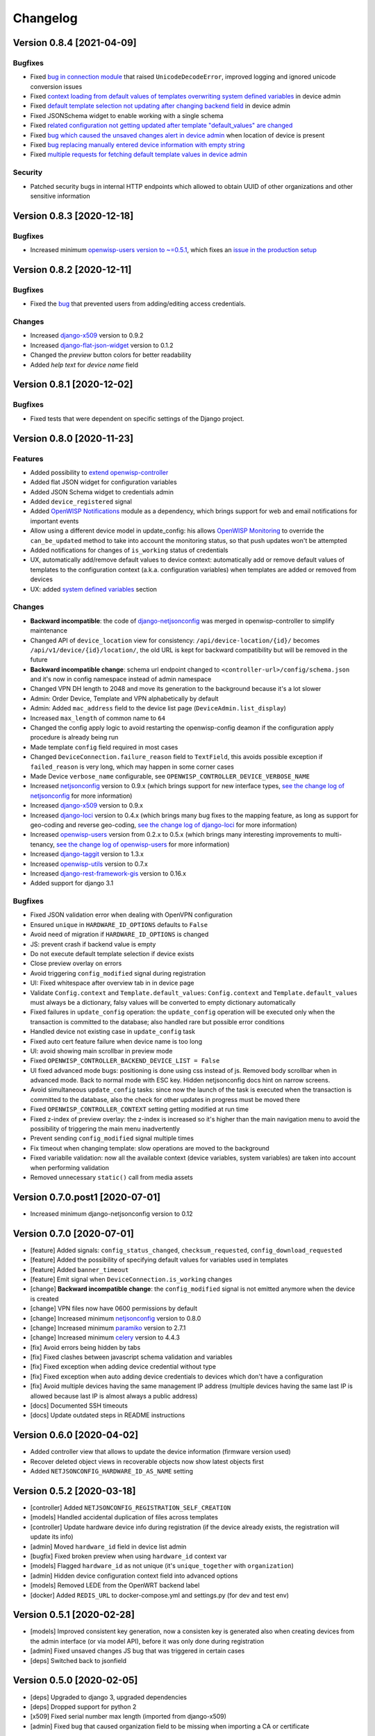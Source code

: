 Changelog
=========

Version 0.8.4 [2021-04-09]
--------------------------

Bugfixes
~~~~~~~~

- Fixed `bug in connection module <https://github.com/openwisp/openwisp-controller/issues/370>`_
  that raised ``UnicodeDecodeError``, improved logging and ignored unicode
  conversion issues
- Fixed `context loading from default values of templates overwriting system
  defined variables <https://github.com/openwisp/openwisp-controller/issues/352>`_
  in device admin
- Fixed `default template selection not updating after changing backend field <https://github.com/openwisp/openwisp-controller/issues/354>`_
  in device admin
- Fixed JSONSchema widget to enable working with a single schema
- Fixed `related configuration not getting updated after template "default_values" are changed <https://github.com/openwisp/openwisp-controller/issues/352>`_
- Fixed `bug which caused the unsaved changes alert in device admin <https://github.com/openwisp/openwisp-controller/issues/388>`_
  when location of device is present
- Fixed `bug replacing manually entered device information with empty string <https://github.com/openwisp/openwisp-controller/issues/425>`_
- Fixed `multiple requests for fetching default template values in device admin <https://github.com/openwisp/openwisp-controller/issues/423>`_

Security
~~~~~~~~

- Patched security bugs in internal HTTP endpoints which allowed to obtain UUID
  of other organizations and other sensitive information

Version 0.8.3 [2020-12-18]
--------------------------

Bugfixes
~~~~~~~~

- Increased minimum `openwisp-users version to ~=0.5.1
  <https://github.com/openwisp/openwisp-users/blob/master/CHANGES.rst#version-051-2020-12-13>`_,
  which fixes an `issue in the production setup <https://github.com/openwisp/ansible-openwisp2/issues/233>`_

Version 0.8.2 [2020-12-11]
--------------------------

Bugfixes
~~~~~~~~

- Fixed the `bug <https://github.com/openwisp/openwisp-controller/issues/334>`_
  that prevented users from adding/editing access credentials.

Changes
~~~~~~~

- Increased `django-x509 <https://github.com/openwisp/django-x509#django-x509>`_
  version to 0.9.2
- Increased `django-flat-json-widget <https://github.com/openwisp/django-flat-json-widget#django-flat-json-widget>`_
  version to 0.1.2
- Changed the `preview` button colors for better readability
- Added *help text* for *device name* field

Version 0.8.1 [2020-12-02]
--------------------------

Bugfixes
~~~~~~~~

- Fixed tests that were dependent on specific settings of the Django project.

Version 0.8.0 [2020-11-23]
--------------------------

Features
~~~~~~~~

- Added possibility to `extend openwisp-controller
  <https://github.com/openwisp/openwisp-controller#extending-openwisp-controller>`_
- Added flat JSON widget for configuration variables
- Added JSON Schema widget to credentials admin
- Added ``device_registered`` signal
- Added `OpenWISP Notifications <https://github.com/openwisp/openwisp-notifications#openwisp-notifications>`_
  module as a dependency, which brings support for
  web and email notifications for important events
- Allow using a different device model in update_config:
  his allows `OpenWISP Monitoring <https://github.com/openwisp/openwisp-monitoring#openwisp-monitoring>`_
  to override the ``can_be_updated`` method to take into account the monitoring status,
  so that push updates won't be attempted
- Added notifications for changes of ``is_working`` status of credentials
- UX, automatically add/remove default values to device context:
  automatically add or remove default values of templates to the configuration context
  (a.k.a. configuration variables) when templates are added or removed from devices
- UX: added `system defined variables
  <https://github.com/openwisp/openwisp-controller#system-defined-variables>`_ section

Changes
~~~~~~~

- **Backward incompatible**: the code of `django-netjsonconfig <https://github.com/openwisp/django-netjsonconfig>`_
  was merged in openwisp-controller to simplify maintenance
- Changed API of ``device_location`` view for consistency: ``/api/device-location/{id}/``
  becomes ``/api/v1/device/{id}/location/``, the old URL is kept for backward compatibility
  but will be removed in the future
- **Backward incompatible change**: schema url endpoint changed to ``<controller-url>/config/schema.json``
  and it's now in config namespace instead of admin namespace
- Changed VPN DH length to 2048 and move its generation to the background because it's a lot slower
- Admin: Order Device, Template and VPN alphabetically by default
- Admin: Added ``mac_address`` field to the device list page (``DeviceAdmin.list_display``)
- Increased ``max_length`` of common name to ``64``
- Changed the config apply logic to avoid restarting the openwisp-config
  deamon if the configuration apply procedure is already being run
- Made template ``config`` field required in most cases
- Changed ``DeviceConnection.failure_reason`` field to ``TextField``,
  this avoids possible exception if ``failed_reason`` is very long,
  which may happen in some corner cases
- Made Device ``verbose_name`` configurable, see ``OPENWISP_CONTROLLER_DEVICE_VERBOSE_NAME``
- Increased `netjsonconfig <https://github.com/openwisp/netjsonconfig#netjsonconfig>`__ version to 0.9.x
  (which brings support for new interface types,
  `see the change log of netjsonconfig <http://netjsonconfig.openwisp.org/en/latest/general/changelog.html#version-0-9-0-2020-11-18>`_
  for more information)
- Increased `django-x509 <https://github.com/openwisp/django-x509#django-x509>`_ version to 0.9.x
- Increased `django-loci <https://github.com/openwisp/django-loci#django-loci>`_ version to 0.4.x
  (which brings many bug fixes to the mapping feature, as long as support for
  geo-coding and reverse geo-coding,
  `see the change log of django-loci <https://github.com/openwisp/django-loci/blob/master/CHANGES.rst#version-040-2020-11-19>`_
  for more information)
- Increased `openwisp-users <https://github.com/openwisp/openwisp-users#openwisp-users>`__ version from 0.2.x to 0.5.x
  (which brings many interesting improvements to multi-tenancy,
  `see the change log of openwisp-users <https://github.com/openwisp/openwisp-users/blob/master/CHANGES.rst#version-050-2020-11-18>`_
  for more information)
- Increased `django-taggit <https://github.com/jazzband/django-taggit>`_ version to 1.3.x
- Increased `openwisp-utils <https://github.com/openwisp/openwisp-utils#openwisp-utils>`__ version to 0.7.x
- Increased `django-rest-framework-gis <https://github.com/openwisp/django-rest-framework-gis>`_ version to 0.16.x
- Added support for django 3.1

Bugfixes
~~~~~~~~

- Fixed JSON validation error when dealing with OpenVPN configuration
- Ensured ``unique`` in ``HARDWARE_ID_OPTIONS`` defaults to ``False``
- Avoid need of migration if ``HARDWARE_ID_OPTIONS`` is changed
- JS: prevent crash if backend value is empty
- Do not execute default template selection if device exists
- Close preview overlay on errors
- Avoid triggering ``config_modified`` signal during registration
- UI: Fixed whitespace after overview tab in in device page
- Validate ``Config.context`` and ``Template.default_values``:
  ``Config.context`` and ``Template.default_values`` must always be a dictionary,
  falsy values will be converted to empty dictionary automatically
- Fixed failures in ``update_config`` operation:
  the ``update_config`` operation will be executed only when the transaction
  is committed to the database; also handled rare but possible error conditions
- Handled device not existing case in ``update_config`` task
- Fixed auto cert feature failure when device name is too long
- UI: avoid showing main scrollbar in preview mode
- Fixed ``OPENWISP_CONTROLLER_BACKEND_DEVICE_LIST = False``
- UI fixed advanced mode bugs: positioning is done using css instead of js.
  Removed body scrollbar when in advanced mode.
  Back to normal mode with ESC key.
  Hidden netjsonconfig docs hint on narrow screens.
- Avoid simultaneous ``update_config`` tasks:
  since now the launch of the task is executed when the
  transaction is committed to the database, also the
  check for other updates in progress must be moved there
- Fixed ``OPENWISP_CONTROLLER_CONTEXT`` setting getting modified at run time
- Fixed z-index of preview overlay: the z-index is increased so it's higher
  than the main navigation menu to avoid the possibility of triggering the
  main menu inadvertently
- Prevent sending ``config_modified`` signal multiple times
- Fix timeout when changing template: slow operations are moved to the background
- Fixed variablle validation: now all the available context
  (device variables, system variables) are taken into account when performing validation
- Removed unnecessary ``static()`` call from media assets

Version 0.7.0.post1 [2020-07-01]
--------------------------------

- Increased minimum django-netjsonconfig version to 0.12

Version 0.7.0 [2020-07-01]
--------------------------

- [feature] Added signals: ``config_status_changed``, ``checksum_requested``, ``config_download_requested``
- [feature] Added the possibility of specifying default values for variables used in templates
- [feature] Added ``banner_timeout``
- [feature] Emit signal when ``DeviceConnection.is_working`` changes
- [change] **Backward incompatible change**: the ``config_modified``
  signal is not emitted anymore when the device is created
- [change] VPN files now have 0600 permissions by default
- [change] Increased minimum `netjsonconfig <https://github.com/openwisp/netjsonconfig>`_ version to 0.8.0
- [change] Increased minimum `paramiko <https://github.com/paramiko/paramiko>`_ version to 2.7.1
- [change] Increased minimum `celery <https://github.com/celery/celery/>`_ version to 4.4.3
- [fix] Avoid errors being hidden by tabs
- [fix] Fixed clashes between javascript schema validation and variables
- [fix] Fixed exception when adding device credential without type
- [fix] Fixed exception when auto adding device credentials to devices which don't have a configuration
- [fix] Avoid multiple devices having the same management IP address (multiple devices
  having the same last IP is allowed because last IP is almost always a public address)
- [docs] Documented SSH timeouts
- [docs] Update outdated steps in README instructions

Version 0.6.0 [2020-04-02]
--------------------------

- Added controller view that allows to update the device information (firmware version used)
- Recover deleted object views in recoverable objects now show latest objects first
- Added ``NETJSONCONFIG_HARDWARE_ID_AS_NAME`` setting

Version 0.5.2 [2020-03-18]
--------------------------

- [controller] Added ``NETJSONCONFIG_REGISTRATION_SELF_CREATION``
- [models] Handled accidental duplication of files across templates
- [controller] Update hardware device info during registration
  (if the device already exists, the registration will update its info)
- [admin] Moved ``hardware_id`` field in device list admin
- [bugfix] Fixed broken preview when using ``hardware_id`` context var
- [models] Flagged ``hardware_id`` as not unique (it's ``unique_together`` with ``organization``)
- [admin] Hidden device configuration context field into advanced options
- [models] Removed LEDE from the OpenWRT backend label
- [docker] Added ``REDIS_URL`` to docker-compose.yml and settings.py (for dev and test env)

Version 0.5.1 [2020-02-28]
--------------------------

- [models] Improved consistent key generation, now a consisten key is generated
  also when creating devices from the admin interface (or via model API),
  before it was only done during registration
- [admin] Fixed unsaved changes JS bug that was triggered in certain cases
- [deps] Switched back to jsonfield

Version 0.5.0 [2020-02-05]
--------------------------

- [deps] Upgraded to django 3, upgraded dependencies
- [deps] Dropped support for python 2
- [x509] Fixed serial number max length (imported from django-x509)
- [admin] Fixed bug that caused organization field to be missing
  when importing a CA or certificate

Version 0.4.0 [2020-01-09]
--------------------------

- [feature] Added connection module (possibility to SSH into devices)
- [feature] Added default operator group
- [feature] Added management IP feature
- [change] Changed configuration status: ``running`` has been renamed to ``applied``
- [admin] Added ``NETJSONCONFIG_MANAGEMENT_IP_DEVICE_LIST`` setting
- [admin] Added ``NETJSONCONFIG_BACKEND_DEVICE_LIST`` setting
- [x509] Fixed common_name redundancy
- [admin] Hidden "Download Configuration" button when no config is available
- [controller] Register view now updates device details
- [deps] Added support for Django 2.1 and Django 2.2
- [models] Added support for hardware ID / serial number
- [device] Add context field to device
- [bugfix] Show error when the preview is experiencing issues
- [ux] Group device change form in tabs
- [ux] Show loading indicator while loading preview
- [vpn] Add controller views (download & checksum) for VPN config
- [vpn] Fixed DH params in preview #107
- [change] Moved urls to admin namespace
- [feature] Implement copy/clone templates
- [feature] Added API to get context of device
- [bugfix] Ensure atomicity of transactions with database during auto-registration

Version 0.3.2 [2018-02-19]
--------------------------

- [requirements] Updated requirements and added support for django 2.0

Version 0.3.1 [2017-12-20]
--------------------------

- [pki] Reimplemented serial numbers as UUID integers
- [pki] Added switcher that facilitates importing certificates
- [pki] [admin] Removed ``serial_number`` from certificate list

Version 0.3.0 [2017-12-17]
--------------------------

- [feature] Added geographic and indoor mapping module
- [feature] Aded Dockerfile

Version 0.2.5 [2017-12-02]
--------------------------

- `#21 <https://github.com/openwisp/openwisp-controller/issues/21>`_:
  [admin] Added a link to password reset in login form

Version 0.2.4 [2017-11-07]
--------------------------

- Added support for django-x509 0.3.0

Version 0.2.3 [2017-08-29]
--------------------------

- `934be13 <https://github.com/openwisp/openwisp-controller/commit/934be13>`_:
  [models] Updated sortedm2m __str__ definition
- `b76e4e2 <https://github.com/openwisp/openwisp-controller/commit/b76e4e2>`_:
  [requirements] django-netjsonconfig>=0.6.3,<0.7.0

Version 0.2.2 [2017-07-10]
--------------------------

- `f3dc784 <https://github.com/openwisp/openwisp-controller/commit/f3dc784>`_:
  [admin] Moved ``submit_line.html`` to `openwisp-utils
  <https://github.com/openwisp/openwisp-utils>`_

Version 0.2.1 [2017-07-05]
--------------------------

- `0064b98 <https://github.com/openwisp/openwisp-controller/commit/0064b98>`_:
  [device] Added ``system`` field
- `c7fe513 <https://github.com/openwisp/openwisp-controller/commit/c7fe513>`_:
  [docs] Added "Installing for development" section to README
- `c75fa68 <https://github.com/openwisp/openwisp-controller/commit/c75fa68>`_:
  [openwisp-utils] Moved shared logic to `openwisp-utils
  <https://github.com/openwisp/openwisp-utils>`_
- `819cb21 <https://github.com/openwisp/openwisp-controller/commit/819cb21>`_:
  [requirements] django-netjsonconfig>=0.6.2,<0.7.0

Version 0.2.0 [2017-05-24]
--------------------------

- `#3 <https://github.com/openwisp/openwisp-controller/issues/3>`_:
  [feature] Added support for template tags
- `#7 <https://github.com/openwisp/openwisp-controller/issues/7>`_:
  [feature] Added ``Device`` model
- `#9 <https://github.com/openwisp/openwisp-controller/issues/9>`_:
  [admin] Load default templates JS logic only when required
- `298b2a2 <https://github.com/openwisp/openwisp-controller/commit/298b2a2>`_:
  [admin] Avoid setting ``extra_content`` to mutable object
- `d173c24 <https://github.com/openwisp/openwisp-controller/commit/d173c24>`_:
  [migrations] Squashed ``0001`` and ``0002`` to avoid postgres error
- `f5fb628 <https://github.com/openwisp/openwisp-controller/commit/f5fb628>`_:
  [migrations] Updated indexes
- `6200b7a <https://github.com/openwisp/openwisp-controller/commit/6200b7a>`_:
  [Template] Fixed ``auto_client`` bug

Version 0.1.4 [2017-04-21]
--------------------------

- `#2 <https://github.com/openwisp/openwisp-controller/issues/2>`_:
  [admin] Added templates in config filter

Version 0.1.3 [2017-03-11]
--------------------------

- `db77ae7 <https://github.com/openwisp/openwisp-controller/commit/db77ae7>`_:
  [controller] Added "error: " prefix in error responses

Version 0.1.2 [2017-03-15]
--------------------------

- `3c61053 <https://github.com/openwisp/openwisp-controller/commit/3c61053>`_:
  [admin] Ensure preview button is present
- `0087483 <https://github.com/openwisp/openwisp-controller/commit/0087483>`_:
  [models] Converted ``OrganizationConfigSettings`` to UUID primary key

Version 0.1.1 [2017-03-10]
--------------------------

- `cbca4e1 <https://github.com/openwisp/openwisp-controller/commit/cbca4e1>`_:
  [users] Fixed integration with `openwisp-users <https://github.com/openwisp/openwisp-users>`_

Version 0.1.0 [2017-03-08]
--------------------------

- added multi-tenancy (separation of organizations) to `openwisp2 <http://openwisp.org>`_
- added email confirmation of new users (via `django-allauth <http://www.intenct.nl/projects/django-allauth/>`_)
